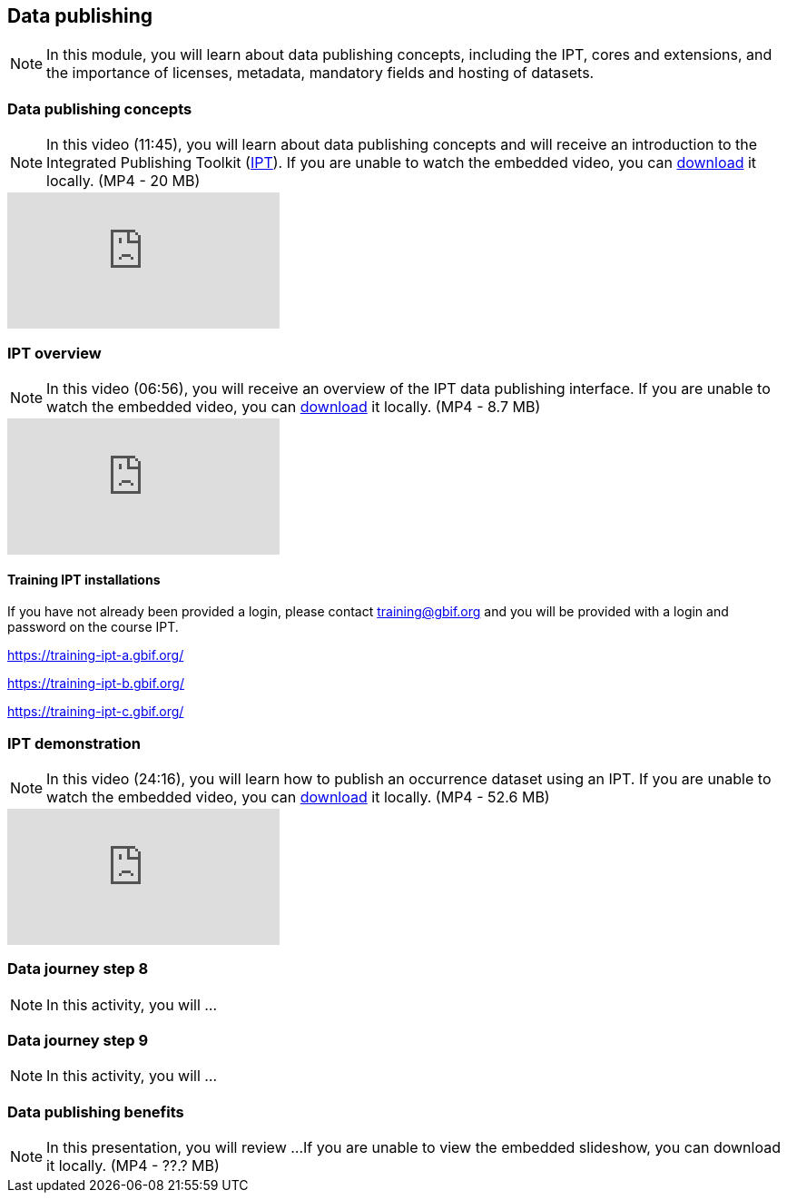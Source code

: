 == Data publishing

[NOTE.objectives]
In this module, you will learn about data publishing concepts, including the IPT, cores and extensions, and the importance of licenses, metadata, mandatory fields and hosting of datasets.

=== Data publishing concepts
[NOTE.presentation]
In this video (11:45), you will learn about data publishing concepts and will receive an introduction to the Integrated Publishing Toolkit (https://www.gbif.org/ipt[IPT^]).
If you are unable to watch the embedded video, you can link:../videos/Data_publishing_concepts.mp4[download^,opts=download] it locally. (MP4 - 20 MB)

[.responsive-video]
video::b9O0d9ukjSQ[youtube]

=== IPT overview
[NOTE.presentation]
In this video (06:56), you will receive an overview of the IPT data publishing interface.
If you are unable to watch the embedded video, you can link:../videos/Data_publishing_IPT.mp4[download^,opts=download] it locally. (MP4 - 8.7 MB)

[.responsive-video]
video::gHXsaN_JWeI[youtube]

==== Training IPT installations

If you have not already been provided a login, please contact training@gbif.org and you will be provided with a login and password on the course IPT.

https://training-ipt-a.gbif.org/[^]

https://training-ipt-b.gbif.org/[^]

https://training-ipt-c.gbif.org/[^]

=== IPT demonstration
[NOTE.presentation]
In this video (24:16), you will learn how to publish an occurrence dataset using an IPT.
If you are unable to watch the embedded video, you can link:../videos/IPT_demo.mp4[download^,opts=download] it locally. (MP4 - 52.6 MB)

[.responsive-video]
video::eDH9IoTrMVE[youtube]

=== Data journey step 8

[NOTE.activity]
In this activity, you will ...

=== Data journey step 9

[NOTE.activity]
In this activity, you will ...

=== Data publishing benefits

[NOTE.presentation]
In this presentation, you will review ... 
If you are unable to view the embedded slideshow, you can download it locally. (MP4 - ??.? MB)


